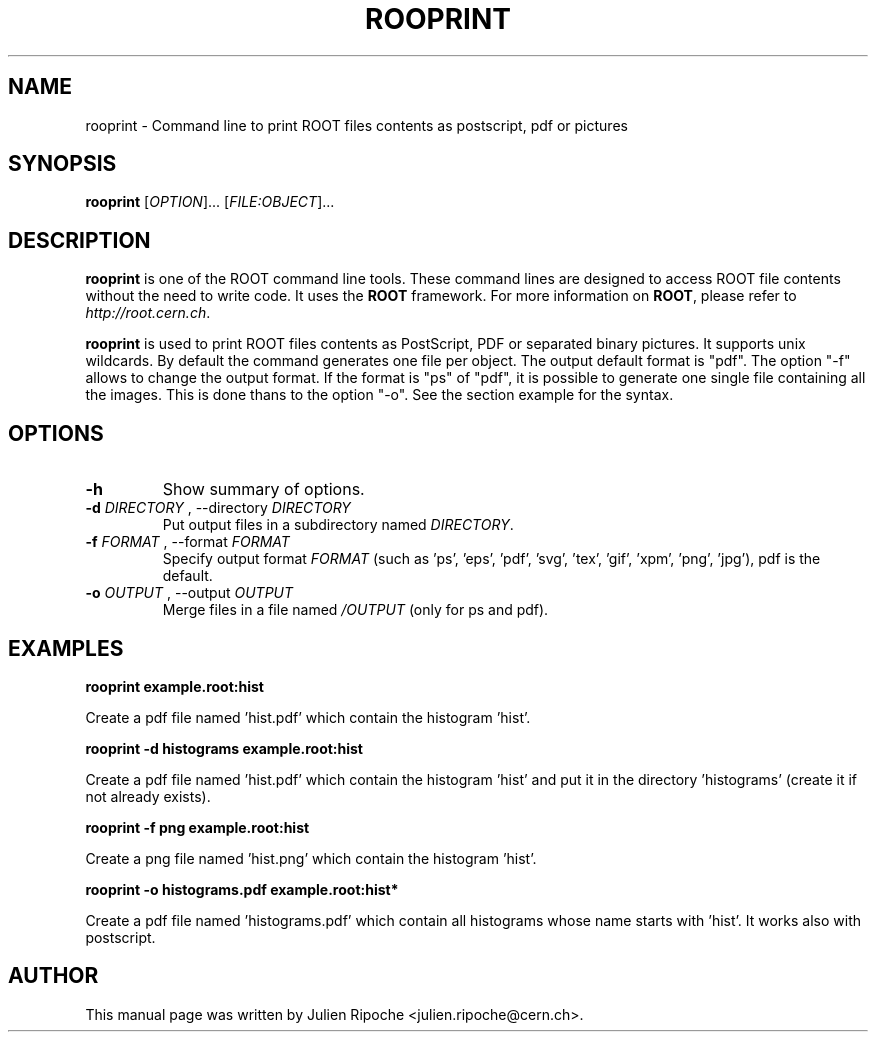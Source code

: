 .\"
.\" $Id: rooprint.1
.\"
.TH ROOPRINT 1 "Version 6" "ROOT"
.\" NAME should be all caps, SECTION should be 1-8, maybe w/ subsection
.\" other parms are allowed: see man(7), man(1)

.SH NAME
rooprint \- Command line to print ROOT files contents as postscript, pdf or pictures

.SH SYNOPSIS
\fBrooprint\fR [\fIOPTION\fR]... [\fIFILE:OBJECT\fR]...

.SH "DESCRIPTION"
\fBrooprint\fR is one of the ROOT command line tools. These command lines are
designed to access ROOT file contents without the need to write code. It uses
the \fBROOT\fR framework. For more information on \fBROOT\fR, please refer to
\fIhttp://root.cern.ch\fR.
.PP
\fBrooprint\fR is used to print ROOT files contents as PostScript,
PDF or separated binary pictures. It supports unix wildcards.
By default the command generates one file per object.
The output default format is "pdf".
The option "-f" allows to change the output format.
If the format is "ps" of "pdf", it is possible to generate one single
file containing all the images. This is done thans to the option "-o".
See the section example for the syntax.

.SH OPTIONS
.TP
.B -h
Show summary of options.
.TP
.B \-d " " \fIDIRECTORY\fR ", " \-\-directory " " \fIDIRECTORY\fR
Put output files in a subdirectory named \fIDIRECTORY\fR.
.TP
.B \-f " " \fIFORMAT\fR ", " \-\-format " " \fIFORMAT\fR
Specify output format \fIFORMAT\fR (such as 'ps', 'eps', 'pdf', 'svg', 'tex', 'gif', 'xpm', 'png', 'jpg'), pdf is the default.
.TP
.B \-o " " \fIOUTPUT\fR ", " \-\-output " " \fIOUTPUT\fR
Merge files in a file named \fI/OUTPUT\fR (only for ps and pdf).

.SH EXAMPLES
.B rooprint example.root:hist
.PP
Create a pdf file named 'hist.pdf' which contain the histogram 'hist'.
.PP
.B rooprint -d histograms example.root:hist
.PP
Create a pdf file named 'hist.pdf' which contain the histogram 'hist' and put it in the directory 'histograms' (create it if not already exists).
.PP
.B rooprint -f png example.root:hist
.PP
Create a png file named 'hist.png' which contain the histogram 'hist'.
.PP
.B rooprint -o histograms.pdf example.root:hist*
.PP
Create a pdf file named 'histograms.pdf' which contain all histograms whose name starts with 'hist'. It works also with postscript.

.SH AUTHOR
This manual page was written by Julien Ripoche <julien.ripoche@cern.ch>.
